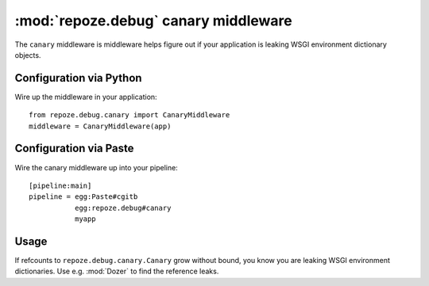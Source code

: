 :mod:`repoze.debug` canary middleware
=====================================

The ``canary`` middleware is middleware helps figure out if your application
is leaking WSGI environment dictionary objects.

Configuration via Python
------------------------

Wire up the middleware in your application::

 from repoze.debug.canary import CanaryMiddleware
 middleware = CanaryMiddleware(app)

Configuration via Paste
-----------------------

Wire the canary middleware up into your pipeline::

 [pipeline:main]
 pipeline = egg:Paste#cgitb
            egg:repoze.debug#canary
            myapp

Usage
-----

If refcounts to ``repoze.debug.canary.Canary`` grow without bound, you
know you are leaking WSGI environment dictionaries.  Use e.g. :mod:`Dozer`
to find the reference leaks.
